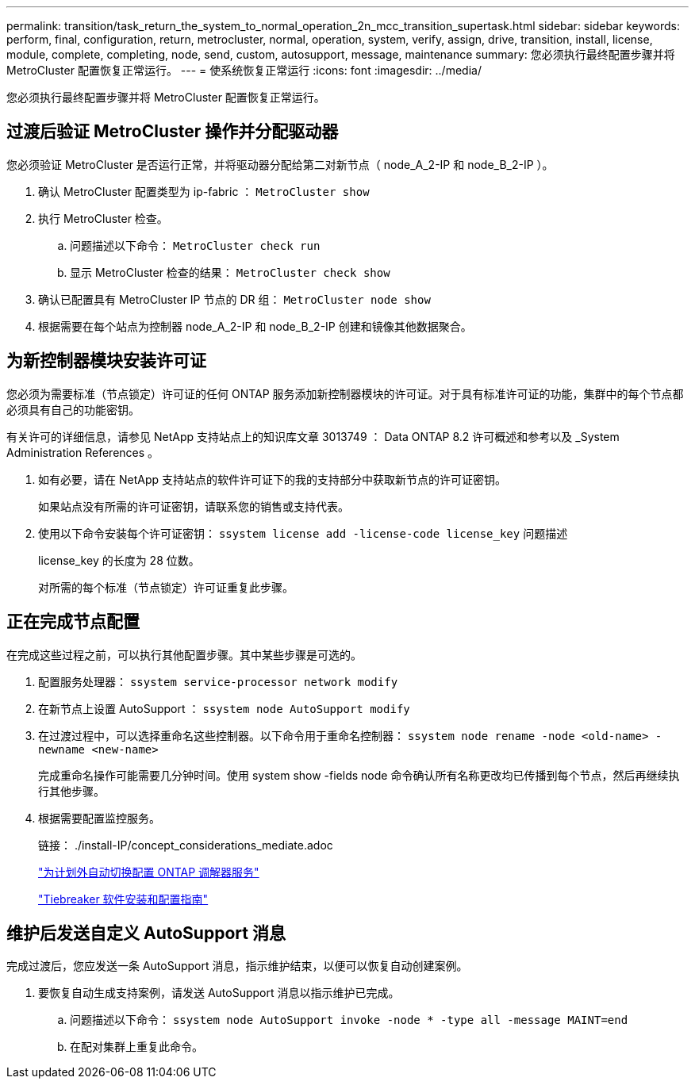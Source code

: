 ---
permalink: transition/task_return_the_system_to_normal_operation_2n_mcc_transition_supertask.html 
sidebar: sidebar 
keywords: perform, final, configuration, return, metrocluster, normal, operation, system, verify, assign, drive, transition, install, license, module, complete, completing, node, send, custom, autosupport, message, maintenance 
summary: 您必须执行最终配置步骤并将 MetroCluster 配置恢复正常运行。 
---
= 使系统恢复正常运行
:icons: font
:imagesdir: ../media/


[role="lead"]
您必须执行最终配置步骤并将 MetroCluster 配置恢复正常运行。



== 过渡后验证 MetroCluster 操作并分配驱动器

[role="lead"]
您必须验证 MetroCluster 是否运行正常，并将驱动器分配给第二对新节点（ node_A_2-IP 和 node_B_2-IP ）。

. 确认 MetroCluster 配置类型为 ip-fabric ： `MetroCluster show`
. 执行 MetroCluster 检查。
+
.. 问题描述以下命令： `MetroCluster check run`
.. 显示 MetroCluster 检查的结果： `MetroCluster check show`


. 确认已配置具有 MetroCluster IP 节点的 DR 组： `MetroCluster node show`
. 根据需要在每个站点为控制器 node_A_2-IP 和 node_B_2-IP 创建和镜像其他数据聚合。




== 为新控制器模块安装许可证

[role="lead"]
您必须为需要标准（节点锁定）许可证的任何 ONTAP 服务添加新控制器模块的许可证。对于具有标准许可证的功能，集群中的每个节点都必须具有自己的功能密钥。

有关许可的详细信息，请参见 NetApp 支持站点上的知识库文章 3013749 ： Data ONTAP 8.2 许可概述和参考以及 _System Administration References 。

. 如有必要，请在 NetApp 支持站点的软件许可证下的我的支持部分中获取新节点的许可证密钥。
+
如果站点没有所需的许可证密钥，请联系您的销售或支持代表。

. 使用以下命令安装每个许可证密钥： `ssystem license add -license-code license_key` 问题描述
+
license_key 的长度为 28 位数。

+
对所需的每个标准（节点锁定）许可证重复此步骤。





== 正在完成节点配置

[role="lead"]
在完成这些过程之前，可以执行其他配置步骤。其中某些步骤是可选的。

. 配置服务处理器： `ssystem service-processor network modify`
. 在新节点上设置 AutoSupport ： `ssystem node AutoSupport modify`
. 在过渡过程中，可以选择重命名这些控制器。以下命令用于重命名控制器： `ssystem node rename -node <old-name> -newname <new-name>`
+
完成重命名操作可能需要几分钟时间。使用 system show -fields node 命令确认所有名称更改均已传播到每个节点，然后再继续执行其他步骤。

. 根据需要配置监控服务。
+
链接： ./install-IP/concept_considerations_mediate.adoc

+
link:../install-ip/concept_configure_the_ontap_mediator_for_unplanned_automatic_switchover.html["为计划外自动切换配置 ONTAP 调解器服务"]

+
link:../tiebreaker/index.html["Tiebreaker 软件安装和配置指南"]





== 维护后发送自定义 AutoSupport 消息

[role="lead"]
完成过渡后，您应发送一条 AutoSupport 消息，指示维护结束，以便可以恢复自动创建案例。

. 要恢复自动生成支持案例，请发送 AutoSupport 消息以指示维护已完成。
+
.. 问题描述以下命令： `ssystem node AutoSupport invoke -node * -type all -message MAINT=end`
.. 在配对集群上重复此命令。



